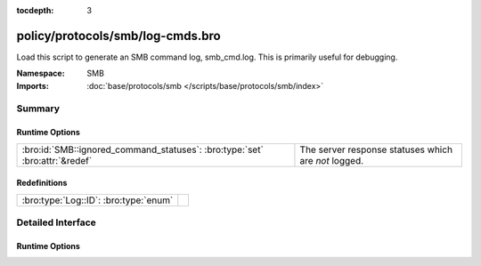 :tocdepth: 3

policy/protocols/smb/log-cmds.bro
=================================
.. bro:namespace:: SMB

Load this script to generate an SMB command log, smb_cmd.log.
This is primarily useful for debugging.

:Namespace: SMB
:Imports: :doc:`base/protocols/smb </scripts/base/protocols/smb/index>`

Summary
~~~~~~~
Runtime Options
###############
=========================================================================== ====================================================
:bro:id:`SMB::ignored_command_statuses`: :bro:type:`set` :bro:attr:`&redef` The server response statuses which are *not* logged.
=========================================================================== ====================================================

Redefinitions
#############
===================================== =
:bro:type:`Log::ID`: :bro:type:`enum` 
===================================== =


Detailed Interface
~~~~~~~~~~~~~~~~~~
Runtime Options
###############
.. bro:id:: SMB::ignored_command_statuses

   :Type: :bro:type:`set` [:bro:type:`string`]
   :Attributes: :bro:attr:`&redef`
   :Default:

   ::

      {
         "MORE_PROCESSING_REQUIRED"
      }

   The server response statuses which are *not* logged.


